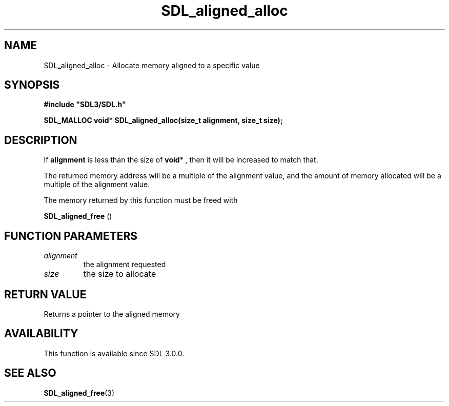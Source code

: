 .\" This manpage content is licensed under Creative Commons
.\"  Attribution 4.0 International (CC BY 4.0)
.\"   https://creativecommons.org/licenses/by/4.0/
.\" This manpage was generated from SDL's wiki page for SDL_aligned_alloc:
.\"   https://wiki.libsdl.org/SDL_aligned_alloc
.\" Generated with SDL/build-scripts/wikiheaders.pl
.\"  revision 60dcaff7eb25a01c9c87a5fed335b29a5625b95b
.\" Please report issues in this manpage's content at:
.\"   https://github.com/libsdl-org/sdlwiki/issues/new
.\" Please report issues in the generation of this manpage from the wiki at:
.\"   https://github.com/libsdl-org/SDL/issues/new?title=Misgenerated%20manpage%20for%20SDL_aligned_alloc
.\" SDL can be found at https://libsdl.org/
.de URL
\$2 \(laURL: \$1 \(ra\$3
..
.if \n[.g] .mso www.tmac
.TH SDL_aligned_alloc 3 "SDL 3.0.0" "SDL" "SDL3 FUNCTIONS"
.SH NAME
SDL_aligned_alloc \- Allocate memory aligned to a specific value 
.SH SYNOPSIS
.nf
.B #include \(dqSDL3/SDL.h\(dq
.PP
.BI "SDL_MALLOC void* SDL_aligned_alloc(size_t alignment, size_t size);
.fi
.SH DESCRIPTION
If
.BR alignment
is less than the size of
.BR void *
, then it will be increased
to match that\[char46]

The returned memory address will be a multiple of the alignment value, and
the amount of memory allocated will be a multiple of the alignment value\[char46]

The memory returned by this function must be freed with

.BR SDL_aligned_free
()

.SH FUNCTION PARAMETERS
.TP
.I alignment
the alignment requested
.TP
.I size
the size to allocate
.SH RETURN VALUE
Returns a pointer to the aligned memory

.SH AVAILABILITY
This function is available since SDL 3\[char46]0\[char46]0\[char46]

.SH SEE ALSO
.BR SDL_aligned_free (3)
